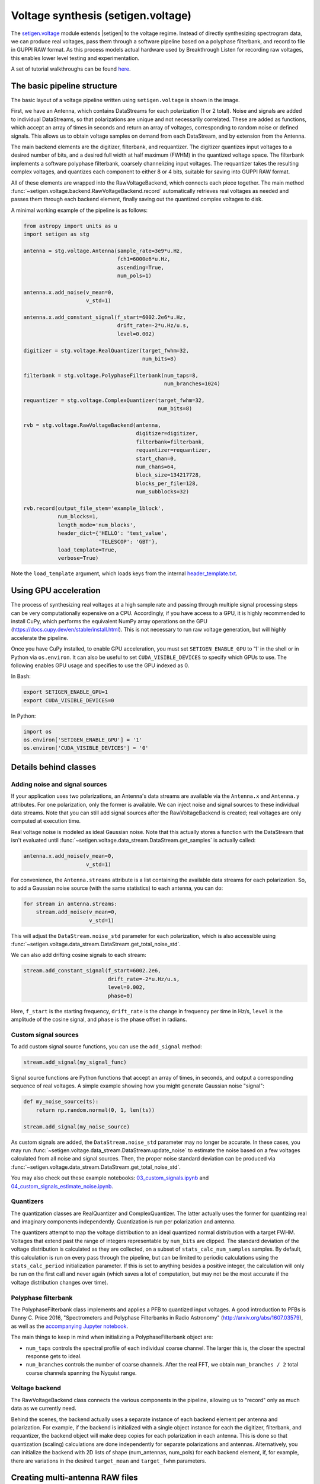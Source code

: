 .. |setigen| replace:: :mod:`setigen`
.. _setigen.voltage: https://setigen.readthedocs.io/en/main/setigen.voltage.html

Voltage synthesis (setigen.voltage)
===================================

The setigen.voltage_ module extends |setigen| to the voltage regime. Instead of 
directly synthesizing spectrogram data, we can produce real voltages, pass them 
through a software pipeline based on a polyphase filterbank, and record to file 
in GUPPI RAW format. As this process models actual hardware used by 
Breakthrough Listen for recording raw voltages, this enables lower level 
testing and experimentation.

A set of tutorial walkthroughs can be found `here <https://github.com/bbrzycki/setigen/tree/main/jupyter-notebooks/voltage>`_.

The basic pipeline structure
----------------------------

.. image:: images/setigen_voltage_diagram_h.png

The basic layout of a voltage pipeline written using ``setigen.voltage`` 
is shown in the image. 

First, we have an Antenna, which contains DataStreams for each polarization 
(1 or 2 total). Noise and signals are added to individual DataStreams, so 
that polarizations are unique and not necessarily correlated. These are added 
as functions, which accept an array of times in seconds and return an array 
of voltages, corresponding to random noise or defined signals. This allows us 
to obtain voltage samples on demand from each DataStream, and by extension 
from the Antenna. 

The main backend elements are the digitizer, filterbank, and requantizer. 
The digitizer quantizes input voltages to a desired number of bits, and a 
desired full width at half maximum (FWHM) in the quantized voltage space. 
The filterbank implements a software polyphase filterbank, coarsely 
channelizing input voltages. The requantizer takes the resulting complex 
voltages, and quantizes each component to either 8 or 4 bits, suitable for 
saving into GUPPI RAW format. 

All of these elements are wrapped into the RawVoltageBackend, which connects 
each piece together. The main method 
:func:`~setigen.voltage.backend.RawVoltageBackend.record` automatically 
retrieves real voltages as needed and passes them through each backend element, 
finally saving out the quantized complex voltages to disk.

A minimal working example of the pipeline is as follows:

.. code-block:: python

    from astropy import units as u
    import setigen as stg

    antenna = stg.voltage.Antenna(sample_rate=3e9*u.Hz, 
                                  fch1=6000e6*u.Hz,
                                  ascending=True,
                                  num_pols=1)
                                  
    antenna.x.add_noise(v_mean=0, 
                        v_std=1)
                        
    antenna.x.add_constant_signal(f_start=6002.2e6*u.Hz, 
                                  drift_rate=-2*u.Hz/u.s, 
                                  level=0.002)
                                  
    digitizer = stg.voltage.RealQuantizer(target_fwhm=32,
                                          num_bits=8)

    filterbank = stg.voltage.PolyphaseFilterbank(num_taps=8, 
                                                 num_branches=1024)

    requantizer = stg.voltage.ComplexQuantizer(target_fwhm=32,
                                               num_bits=8)

    rvb = stg.voltage.RawVoltageBackend(antenna,
                                        digitizer=digitizer,
                                        filterbank=filterbank,
                                        requantizer=requantizer,
                                        start_chan=0,
                                        num_chans=64,
                                        block_size=134217728,
                                        blocks_per_file=128,
                                        num_subblocks=32)
                                        
    rvb.record(output_file_stem='example_1block',
               num_blocks=1, 
               length_mode='num_blocks',
               header_dict={'HELLO': 'test_value',
                            'TELESCOP': 'GBT'},
               load_template=True,
               verbose=True)
               
Note the ``load_template`` argument, which loads keys from the internal 
`header_template.txt <https://github.com/bbrzycki/setigen/blob/main/setigen/voltage/header_template.txt>`_.

Using GPU acceleration
----------------------

The process of synthesizing real voltages at a high sample rate and passing 
through multiple signal processing steps can be very computationally expensive 
on a CPU. Accordingly, if you have access to a GPU, it is highly recommended 
to install CuPy, which performs the equivalent NumPy array operations on the 
GPU (https://docs.cupy.dev/en/stable/install.html). This is not necessary to 
run raw voltage generation, but will highly accelerate the pipeline. 

Once you have CuPy installed, to enable GPU acceleration, you must set 
``SETIGEN_ENABLE_GPU`` to '1' in the shell or in Python via 
``os.environ``. It can also be useful to set ``CUDA_VISIBLE_DEVICES`` 
to specify which GPUs to use. The following enables GPU usage and specifies to 
use the GPU indexed as 0.

In Bash:

.. code-block:: bash

    export SETIGEN_ENABLE_GPU=1
    export CUDA_VISIBLE_DEVICES=0
    
In Python:

.. code-block:: python

    import os
    os.environ['SETIGEN_ENABLE_GPU'] = '1'
    os.environ['CUDA_VISIBLE_DEVICES'] = '0'
    
Details behind classes
----------------------

Adding noise and signal sources
^^^^^^^^^^^^^^^^^^^^^^^^^^^^^^^

If your application uses two polarizations, an Antenna's data streams are 
available via the ``Antenna.x`` and ``Antenna.y`` attributes. For one 
polarization, only the former is available. We can inject noise and signal 
sources to these individual data streams. Note that you can still add signal 
sources after the RawVoltageBackend is created; real voltages are only 
computed at execution time.

Real voltage noise is modeled as ideal Gaussian noise. Note that this actually 
stores a function with the DataStream that isn't evaluated until 
:func:`~setigen.voltage.data_stream.DataStream.get_samples` is actually called:

.. code-block:: python

    antenna.x.add_noise(v_mean=0, 
                        v_std=1)

For convenience, the ``Antenna.streams`` attribute is a list containing 
the available data streams for each polarization. So, to add a Gaussian noise 
source (with the same statistics) to each antenna, you can do:

.. code-block:: python

    for stream in antenna.streams:
        stream.add_noise(v_mean=0, 
                         v_std=1)
                         
This will adjust the ``DataStream.noise_std`` parameter for each 
polarization, which is also accessible using 
:func:`~setigen.voltage.data_stream.DataStream.get_total_noise_std`. 
                         
We can also add drifting cosine signals to each stream:

.. code-block:: python

    stream.add_constant_signal(f_start=6002.2e6, 
                               drift_rate=-2*u.Hz/u.s, 
                               level=0.002,
                               phase=0)

Here, ``f_start`` is the starting frequency, ``drift_rate`` is the 
change in frequency per time in Hz/s, ``level`` is the amplitude of the 
cosine signal, and ``phase`` is the phase offset in radians. 
                         
Custom signal sources
^^^^^^^^^^^^^^^^^^^^^

To add custom signal source functions, you can use the ``add_signal`` 
method:

.. code-block:: python

    stream.add_signal(my_signal_func)
                         
Signal source functions are Python functions that accept an array of times, 
in seconds, and output a corresponding sequence of real voltages. A simple 
example showing how you might generate Gaussian noise "signal":

.. code-block:: python

    def my_noise_source(ts):
        return np.random.normal(0, 1, len(ts))
        
    stream.add_signal(my_noise_source)
                         
As custom signals are added, the ``DataStream.noise_std`` parameter may no 
longer be accurate. In these cases, you may run 
:func:`~setigen.voltage.data_stream.DataStream.update_noise` to estimate the 
noise based on a few voltages calculated from all noise and signal sources. 
Then, the proper noise standard deviation can be produced via 
:func:`~setigen.voltage.data_stream.DataStream.get_total_noise_std`.

You may also check out these example notebooks: `03_custom_signals.ipynb <https://github.com/bbrzycki/setigen/blob/main/jupyter-notebooks/voltage/03_custom_signals.ipynb>`_ and `04_custom_signals_estimate_noise.ipynb <https://github.com/bbrzycki/setigen/blob/main/jupyter-notebooks/voltage/04_custom_signals_estimate_noise.ipynb>`_.

Quantizers
^^^^^^^^^^

The quantization classes are RealQuantizer and ComplexQuantizer. The latter 
actually uses the former for quantizing real and imaginary components 
independently. Quantization is run per polarization and antenna. 

The quantizers attempt to map the voltage distribution to an ideal quantized 
normal distribution with a target FWHM. Voltages that extend past the range of 
integers representable by ``num_bits`` are clipped. The standard deviation 
of the voltage distribution is calculated as they are collected, on a subset 
of ``stats_calc_num_samples`` samples. By default, this calculation is run 
on every pass through the pipeline, but can be limited to periodic calculations 
using the ``stats_calc_period`` initialization parameter. If this is set to 
anything besides a positive integer, the calculation will only be run on the 
first call and never again (which saves a lot of computation, but may not be 
the most accurate if the voltage distribution changes over time).

Polyphase filterbank
^^^^^^^^^^^^^^^^^^^^

The PolyphaseFilterbank class implements and applies a PFB to quantized input 
voltages. A good introduction to PFBs is Danny C. Price 2016, "Spectrometers 
and Polyphase Filterbanks in Radio Astronomy" 
(http://arxiv.org/abs/1607.03579), as well as the 
`accompanying Jupyter notebook <https://github.com/telegraphic/pfb_introduction/blob/master/pfb_introduction.ipynb>`_. 

The main things to keep in mind when initializing a PolyphaseFilterbank object 
are:

- ``num_taps`` controls the spectral profile of each individual coarse channel. The larger this is, the closer the spectral response gets to ideal.
- ``num_branches`` controls the number of coarse channels. After the real FFT, we obtain ``num_branches / 2`` total coarse channels spanning the Nyquist range.

Voltage backend
^^^^^^^^^^^^^^^

The RawVoltageBackend class connects the various components in the pipeline, 
allowing us to "record" only as much data as we currently need. 

Behind the scenes, the backend actually uses a separate instance of each 
backend element per antenna and polarization. For example, if the backend is 
initialized with a single object instance for each the digitizer, filterbank, 
and requantizer, the backend object will make deep copies for each polarization 
in each antenna. This is done so that quantization (scaling) calculations are 
done independently for separate polarizations and antennas. Alternatively, you 
can initialize the backend with 2D lists of shape (num_antennas, num_pols) for 
each backend element, if, for example, there are variations in the desired 
``target_mean`` and ``target_fwhm`` parameters. 
    
Creating multi-antenna RAW files
--------------------------------

To simulate interferometric pipelines, it may be useful to synthesize raw 
voltage data from multiple antennas. The MultiAntennaArray class supports 
exactly this, creating a list of sub-Antennas each with an associated integer 
delay (in time samples). In addition to the individual data streams that allow 
you to add noise and signals to each Antenna, there are "background" data 
streams ``bg_x`` and ``bg_y`` in MultiAntennaArray, representing 
common / correlated noise or RFI that each Antenna can see, subject to the 
(relative) delay. If there are no delays, the background data streams will be 
perfectly correlated for each antenna.

Here's an example initialization for a 3 antenna array:

.. code-block:: python

    sample_rate = 3e9
    delays = np.array([0, 1e-6, 2e-6]) * sample_rate
    maa = stg.voltage.MultiAntennaArray(num_antennas=3,
                                        sample_rate=sample_rate,
                                        fch1=6*u.GHz,
                                        ascending=False,
                                        num_pols=2,
                                        delays=delays)
                                        
You can access both background data streams using the ``MultiAntennaArray.bg_streams`` attribute:

.. code-block:: python

    for stream in maa.bg_streams:
        stream.add_noise(v_mean=0,
                         v_std=1)
        stream.add_constant_signal(f_start=5998.9e6, 
                                   drift_rate=0*u.Hz/u.s, 
                                   level=0.0025)
                                        
Then, instead of passing a single Antenna into a RawVoltageBackend object, 
you pass in the MultiAntennaArray:

.. code-block:: python

    rvb = stg.voltage.RawVoltageBackend(maa,
                                        digitizer=digitizer,
                                        filterbank=filterbank,
                                        requantizer=requantizer,
                                        start_chan=0,
                                        num_chans=64,
                                        block_size=6291456,
                                        blocks_per_file=128,
                                        num_subblocks=32)
                                        
The RawVoltageBackend will get samples from each Antenna, accounting for the 
background data streams intrinsic to the MultiAntennaArray, subject to each 
Antenna's delays. 

You may also check out this example notebook: `01_multi_antenna_raw_file_gen.ipynb <https://github.com/bbrzycki/setigen/blob/main/jupyter-notebooks/voltage/01_multi_antenna_raw_file_gen.ipynb>`_.


Injecting signals at a desired SNR
----------------------------------

With noise and multiple signal processing operations, including an FFT, it 
can be a bit tricky to choose the correct amplitude of a cosine signal at the 
beginning of the pipeline to achieve a desired signal-to-noise ratio (SNR) in 
the final finely channelized intensity data products. 
:mod:`setigen.voltage.level_utils` has a few helper functions to facilitate 
this, depending on the nature of the desired cosine signal.

Since the final SNR depends on the fine channelization FFT length and the 
time integration factor, as well as parameters inherent to the data production, 
we need external functions to help calculate an amplitude, or level, for our 
cosine signal. 

First off, assume we are creating a non-drifting cosine signal. If the signal 
is at the center of a finely channelized frequency bin, 
:func:`~setigen.voltage.level_utils.get_level` gives the appropriate cosine 
amplitude to achieve a given SNR if the initial real Gaussian noise has a 
variance of 1:

.. code-block:: python

    fftlength = 1024
    num_blocks = 1
    signal_level = stg.voltage.get_level(snr=10, 
                                         raw_voltage_backend=rvb,
                                         fftlength=fftlength,
                                         num_blocks=num_blocks,
                                         length_mode='num_blocks')
                                         
If the noise in the DataStream doesn't have a variance of 1, we need to adjust 
this signal level by multiplying by 
:func:`~setigen.voltage.data_stream.DataStream.get_total_noise_std()`. 
Note that this method also works for data streams within Antennas that are 
part of MultiAntennaArrays, since it will automatically account for the 
background noise in the array. Since the noise power is squared during fine 
channelization, the signal amplitude should go linearly as a function of the 
standard deviation of the noise.

If the signal is non-drifting, in general the spectral response will go as 
``1/sinc^2(x)``, where ``x`` is the fractional error off of the center 
of the spectral bin. To calculate the corresponding amount to adjust 
signal level, you can use 
:func:`~setigen.voltage.level_utils.get_leakage_factor`. This technically 
calculates ``1/sinc(x)``, which is inherently squared naturally along 
with the cosine signal amplitude during fine channelization.

To account for drift rates, it gets a bit more complicated; in general, if the 
drift rate is larger than a pixel by pixel slope of 1 in the final spectrogram 
data products, dividing the initial non-drifting power by that pixel by pixel 
slope will result in the new power. In other words, if `s` is the drift rate 
corresponding to a final pixel by pixel slope of 1, then a signal drifting by 
`2*s` will have half the SNR of the non-drifting signal. For a given 
RawVoltageBackend and reduced data product parameters ``fftlength`` 
and ``int_factor`` (integration factor), you can calculate `s` via 
:func:`~setigen.voltage.level_utils.get_unit_drift_rate`. However, the situation 
is much more complicated for drift rates between 0 and `s`, so setigen doesn't 
currently automatically calculate the requisite shift in power. Note that if 
you'd like to adjust the power for drift rates higher than `s`, you should 
adjust the amplitude (level) of the cosine signal by the square root of the 
relevant factor.

An example accounting for multiple effects like these:

.. code-block:: python

    f_start = 6003.1e6
    leakage_factor = stg.voltage.get_leakage_factor(f_start, rvb, fftlength)
    for stream in antenna.streams:
        level = stream.get_total_noise_std() * leakage_factor * signal_level
        stream.add_constant_signal(f_start=f_start, 
                                   drift_rate=0*u.Hz/u.s, 
                                   level=level)

You may also check out this example notebook: `05_raw_file_gen_snr.ipynb <https://github.com/bbrzycki/setigen/blob/main/jupyter-notebooks/voltage/05_raw_file_gen_snr.ipynb>`_.
                                   

Injecting signals starting from existing RAW files
--------------------------------------------------

In addition to recording entirely synthetic voltage data, we can also inject 
signals onto existing RAW files. This approach is somewhat limited, since the 
data in existing RAW files have necessarily already been digitized, 
channelized, and requantized using hardware at the telescope; we cannot add 
the time series real voltage signals. 

Instead, we can use parameters from the RAW data to create synthetic data 
streams, and add the corresponding complex RAW voltages together as our 
"injection". Of course, we want to make sure the synthetic data properties 
match those of the RAW files, so we have a helper function 
``get_raw_params`` that returns a dictionary with relevant properties. 
Note that we still need to specify which coarse channel the recorded data 
starts from, since this isn't saved in the header.

.. code-block:: python

    start_chan = 0
    input_file_stem = 'example_snr'

    raw_params = stg.voltage.get_raw_params(input_file_stem=input_file_stem,
                                            start_chan=start_chan)

    antenna = stg.voltage.Antenna(sample_rate=sample_rate,
                                  **raw_params)

To then create a RawVoltageBackend, we use the class method 
:func:`~setigen.voltage.backend.RawVoltageBackend.from_data`, where ``input_file_stem`` is the 
filename stem as used by ``rawspec``. 

.. code-block:: python

    rvb = stg.voltage.RawVoltageBackend.from_data(input_file_stem=input_file_stem,
                                                  antenna_source=antenna,
                                                  digitizer=digitizer,
                                                  filterbank=filterbank,
                                                  start_chan=start_chan,
                                                  num_subblocks=32)

There are a few things to keep in mind here. Since we don't have access to the 
original noise distribution in real voltage space for the recorded RAW data 
(as it was quantized), it may be tough to inject at specific SNR levels. Also, 
if we create an Antenna with only cosine-like signals, the distribution of 
voltages will look highly non-Gaussian. So, if we attempt to digitize or 
requantize this normally, we risk distorting the data and introducing 
artifacts. To avoid this, if the Antenna has no injected Gaussian noise source, 
we can run :func:`~setigen.voltage.backend.RawVoltageBackend.record` with parameter 
``digitize=False``. Then, the signals will be channelized and quantized as 
if they were embedded in zero-mean Gaussian noise with standard deviation 1. 
Now, if there *is* a noise source, you can leave ``digitize=True`` 
(the default).

.. code-block:: python

    rvb.record(output_file_stem='example_snr_input',
               header_dict={'TELESCOP': 'GBT'},
               digitize=False,
               verbose=True)
               
In the :func:`~setigen.voltage.backend.RawVoltageBackend.record` call, if no 
``num_blocks`` or ``obs_length`` is specified, data will be recorded 
matching the total length / size of the input data. You may specify these 
parameters to record a smaller amount of data (starting from the beginning of 
the input), but of course you can't produce a longer recording than what is 
present in the input. 

Behind the scenes, at each iteration, the backend will read in a full data 
block from disk, and set requantizer statistics (target mean, target standard 
deviation) for each (antenna, polarization) pair for the real and imaginary 
quantizer components. Then, the synthetic data passing through the pipeline is 
requantized to the corresponding standard deviations in each complex component, 
but instead of centering to the target mean, they are centered to zero mean. 
This is so that when we add the synthetic data to the existing data, we don't 
change the overall voltage means. After these are added together, we finally 
requantize once more with the same requantizers, to the target mean and 
standard deviations. This procedure is done to match the existing data 
statistics and magnitudes as best as possible.

You may also check out this example notebook: `06_starting_from_existing_raw_files.ipynb <https://github.com/bbrzycki/setigen/blob/main/jupyter-notebooks/voltage/06_starting_from_existing_raw_files.ipynb>`_.